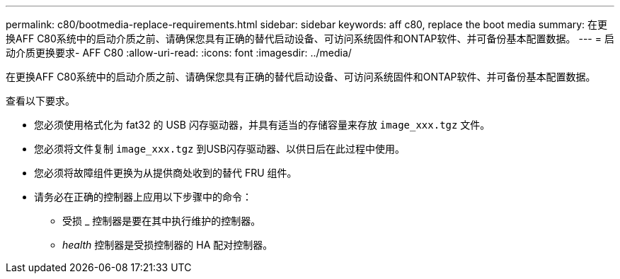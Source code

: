 ---
permalink: c80/bootmedia-replace-requirements.html 
sidebar: sidebar 
keywords: aff c80, replace the boot media 
summary: 在更换AFF C80系统中的启动介质之前、请确保您具有正确的替代启动设备、可访问系统固件和ONTAP软件、并可备份基本配置数据。 
---
= 启动介质更换要求- AFF C80
:allow-uri-read: 
:icons: font
:imagesdir: ../media/


[role="lead"]
在更换AFF C80系统中的启动介质之前、请确保您具有正确的替代启动设备、可访问系统固件和ONTAP软件、并可备份基本配置数据。

查看以下要求。

* 您必须使用格式化为 fat32 的 USB 闪存驱动器，并具有适当的存储容量来存放 `image_xxx.tgz` 文件。
* 您必须将文件复制 `image_xxx.tgz` 到USB闪存驱动器、以供日后在此过程中使用。
* 您必须将故障组件更换为从提供商处收到的替代 FRU 组件。
* 请务必在正确的控制器上应用以下步骤中的命令：
+
** 受损 _ 控制器是要在其中执行维护的控制器。
** _health_ 控制器是受损控制器的 HA 配对控制器。



